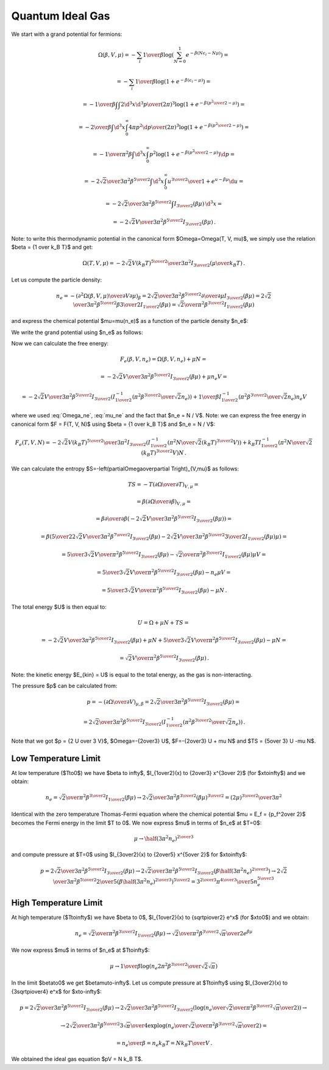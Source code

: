 Quantum Ideal Gas
=================

We start with a grand potential for fermions:

.. math::

    \Omega(\beta, V, \mu)
    = -\sum_i {1\over\beta}
        \log\left(\sum_{N=0}^1 e^{-\beta\left(N\epsilon_i - N\mu\right)}\right)
            =

    = -\sum_i {1\over\beta}
        \log\left(1 + e^{-\beta\left(\epsilon_i - \mu\right)}\right)
            =

    = -{1\over\beta}
        \int \int {2\d^3 x \d^3 p \over (2\pi)^3} \log\left(1 +
            e^{-\beta\left({p^2\over 2} - \mu\right)}\right)
            =

    = -{2\over\beta}
        \int \d^3 x \int_0^\infty{ 4\pi p^2 \d p \over (2\pi)^3} \log\left(1 +
            e^{-\beta\left({p^2\over 2} - \mu\right)}\right)
            =

    = -{1\over \pi^2 \beta}
        \int \d^3 x \int_0^\infty p^2 \log\left(1 +
            e^{-\beta\left({p^2\over 2} - \mu\right)}\right) \d p
            =

    = -{2\sqrt2 \over 3 \pi^2 \beta^{5\over2}}
        \int \d^3 x \int_0^\infty {u^{3\over2} \over
            1 + e^{u-\beta\mu}} \d u
                =

    = -{2\sqrt2 \over 3 \pi^2 \beta^{5\over2}}
        \int I_{3\over2}\left(\beta\mu\right) \,\d^3 x
        =

    = -{2\sqrt2 V \over 3 \pi^2 \beta^{5\over2}}
        I_{3\over2}\left(\beta\mu\right) \,.

Note: to write this thermodynamic potential in the canonical form
$\Omega=\Omega(T, V, \mu)$, we simply
use the relation $\beta = {1 \over k_B T}$ and get:

.. math::

    \Omega(T, V, \mu)
        = -{2\sqrt2 V (k_B T)^{5\over2} \over 3 \pi^2}
            I_{3\over2}\left(\mu\over k_B T\right) \,.

Let us compute the particle density:

.. math::

    n_e = - \left({\partial^2 \Omega(\beta, V, \mu) \over
            \partial V \partial \mu}\right)_\beta
        = {2\sqrt2 \over 3 \pi^2 \beta^{5\over2}}
            {\partial \over \partial \mu}
                I_{3\over2}\left(\beta\mu\right)
        = {2\sqrt2 \over 3 \pi^2 \beta^{5\over2}}
            \beta {3\over 2} I_{1\over2}
                \left(\beta\mu\right)
        = {\sqrt2 \over \pi^2 \beta^{3\over2}} I_{1\over2}
                \left(\beta\mu\right)

and express the chemical potential $\mu=\mu(n_e)$ as a function of the particle
density $n_e$:

.. math::
    :label: mu_ne

    \mu = {1\over\beta} I_{1\over2}^{-1}\left(
                {\pi^2 \beta^{3\over2} \over \sqrt 2} n_e
            \right)

We write the grand potential using $n_e$ as follows:

.. math::
    :label: Omega_ne

    \Omega(\beta, V, n_e)
        = -{2\sqrt2 V \over 3 \pi^2 \beta^{5\over2}}
            I_{3\over2}\left(
            I_{1\over2}^{-1}\left(
                            {\pi^2 \beta^{3\over2} \over \sqrt 2} n_e
                        \right)
            \right)\,.

Now we can calculate the free energy:

.. math::

    F_e(\beta, V, n_e) = \Omega(\beta, V, n_e) + \mu N =

        = -{2\sqrt2 V \over 3 \pi^2 \beta^{5\over2}}
            I_{3\over2}\left(\beta\mu \right)
            + \mu n_e V =

        = -{2\sqrt2 V \over 3 \pi^2 \beta^{5\over2}}
            I_{3\over2}\left(
            I_{1\over2}^{-1}\left(
                            {\pi^2 \beta^{3\over2} \over \sqrt 2} n_e
                        \right)
            \right)
            +
            {1\over\beta} I_{1\over2}^{-1}\left(
                            {\pi^2 \beta^{3\over2} \over \sqrt 2} n_e
                        \right) n_e V

where we used :eq:`Omega_ne`, :eq:`mu_ne` and the fact that $n_e = N / V$.
Note: we can express the free energy in canonical form $F = F(T, V, N)$ using
$\beta = {1 \over k_B T}$ and $n_e = N / V$:

.. math::

    F_e(T, V, N)
        = -{2\sqrt2 V (k_B T)^{5\over2} \over 3 \pi^2 }
            I_{3\over2}\left(
            I_{1\over2}^{-1}\left(
                            {\pi^2 N \over \sqrt 2 (k_B T)^{3\over2} V}
                        \right)
            \right)
            +
            k_B T I_{1\over2}^{-1}\left(
                            {\pi^2 N \over \sqrt 2 (k_B T)^{3\over2} V}
                        \right) N \,.

We can calculate the entropy
$S=-\left(\partial\Omega\over\partial T\right)_{V,\mu}$ as follows:

.. math::

    TS
        =-T \left(\partial\Omega\over\partial T\right)_{V,\mu} =

        =\beta \left(\partial\Omega\over\partial \beta\right)_{V,\mu} =

        =\beta {\partial\over\partial \beta}\left(
            -{2\sqrt2 V \over 3 \pi^2 \beta^{5\over2}}
                I_{3\over2}\left(\beta\mu\right)
        \right) =

        =\beta \left(
            {5\over2}{2\sqrt2 V \over 3 \pi^2 \beta^{7\over2}}
            I_{3\over2}(\beta\mu)
            -{2\sqrt2 V \over 3 \pi^2 \beta^{5\over2}}
            {3\over2} I_{1\over2}(\beta\mu) \mu
        \right) =

        = {5\over3}{\sqrt2 V \over \pi^2 \beta^{5\over2}} I_{3\over2}(\beta\mu)
            -{\sqrt2\over \pi^2 \beta^{3\over2}} I_{1\over2}(\beta\mu) \mu V =

        = {5\over3}{\sqrt2 V \over \pi^2 \beta^{5\over2}} I_{3\over2}(\beta\mu)
            -n_e \mu V =

        = {5\over3}{\sqrt2 V \over \pi^2 \beta^{5\over2}} I_{3\over2}(\beta\mu)
            -\mu N \,.


The total energy $U$ is then equal to:

.. math::

    U = \Omega + \mu N + TS =

        = -{2\sqrt2 V \over 3 \pi^2 \beta^{5\over2}}
        I_{3\over2}\left(\beta\mu\right)
        + \mu N
        + {5\over3}{\sqrt2 V \over \pi^2 \beta^{5\over2}} I_{3\over2}(\beta\mu)
            -\mu N =

        = {\sqrt2 V \over \pi^2 \beta^{5\over2}}
        I_{3\over2}\left(\beta\mu\right) \,.

Note: the kinetic energy $E_{kin} = U$ is equal to the total energy, as the gas
is non-interacting.

The pressure $p$ can be calculated from:

.. math::

    p = - \left(\partial\Omega\over\partial V\right)_{\mu,\beta}
    = {2\sqrt2 \over 3 \pi^2 \beta^{5\over2}}
        I_{3\over2}\left(\beta\mu\right) =

        = {2\sqrt2 \over 3 \pi^2 \beta^{5\over2}}
            I_{3\over2}\left(
            I_{1\over2}^{-1}\left(
                            {\pi^2 \beta^{3\over2} \over \sqrt 2} n_e
                        \right)
            \right) \,.

Note that we got $p = {2 U \over 3 V}$, $\Omega=-{2\over3} U$,
$F=-{2\over3} U + \mu N$ and $TS = {5\over 3} U -\mu N$.

Low Temperature Limit
---------------------

At low temperature ($T\to0$) we have
$\beta \to \infty$, $I_{1\over2}(x) \to {2\over3} x^{3\over 2}$
(for $x\to\infty$) and we obtain:

.. math::

    n_e = {\sqrt2 \over \pi^2 \beta^{3\over2}} I_{1\over2}
                \left(\beta\mu\right)
        \to
      {2\sqrt 2\over 3\pi^2 \beta^{3\over2}} (\beta\mu)^{3\over2}
      ={(2\mu)^{3\over2} \over 3\pi^2}

Identical with the zero temperature Thomas-Fermi equation where the chemical
potential $\mu = E_f = {p_f^2\over 2}$ becomes the Fermi energy in the limit $T
\to 0$. We now express $\mu$ in terms of $n_e$ at $T=0$:

.. math::

    \mu \to \half (3\pi^2 n_e)^{2\over 3}

and compute pressure at $T=0$ using $I_{3\over2}(x) \to {2\over5} x^{5\over 2}$
for $x\to\infty$:

.. math::

    p = {2\sqrt2 \over 3 \pi^2 \beta^{5\over2}}
        I_{3\over2}\left(\beta\mu\right)
      \to {2\sqrt2 \over 3 \pi^2 \beta^{5\over2}}
        I_{3\over2}\left(\beta \half (3\pi^2 n_e)^{2\over 3} \right)
      \to {2\sqrt2 \over 3 \pi^2 \beta^{5\over2}}
        {2\over 5} \left(\beta \half (3\pi^2 n_e)^{2\over 3} \right)^{5\over 2}
     = {3^{2\over 3} \pi^{4\over 3} \over 5} n_e^{5\over 3}

High Temperature Limit
----------------------

At high temperature ($T\to\infty$) we have
$\beta \to 0$, $I_{1\over2}(x) \to {\sqrt\pi\over2} e^x$
(for $x\to0$) and we obtain:

.. math::

    n_e = {\sqrt2 \over \pi^2 \beta^{3\over2}} I_{1\over2}
                \left(\beta\mu\right)
        \to
      {\sqrt 2\over\pi^2 \beta^{3\over2}} {\sqrt\pi\over2} e^{\beta\mu}

We now express $\mu$ in terms of $n_e$ at $T\to\infty$:

.. math::

    \mu \to {1\over\beta}\log\left( n_e
        {2\pi^2 \beta^{3\over2} \over \sqrt 2 \sqrt\pi}
    \right)

In the limit $\beta\to0$ we get $\beta\mu\to-\infty$.
Let us compute pressure at $T\to\infty$ using $I_{3\over2}(x) \to
{3\sqrt\pi\over4} e^x$ for $x\to-\infty$:

.. math::

    p = {2\sqrt2 \over 3 \pi^2 \beta^{5\over2}}
        I_{3\over2}\left(\beta\mu\right)
      \to {2\sqrt2 \over 3 \pi^2 \beta^{5\over2}}
        I_{3\over2}\left(
            \log\left( n_e \over
                  {\sqrt 2\over\pi^2 \beta^{3\over2}} {\sqrt\pi\over2}
                \right)
        \right) \to

      \to {2\sqrt2 \over 3 \pi^2 \beta^{5\over2}}
        {3\sqrt\pi\over 4} \exp\log\left( n_e \over
                  {\sqrt 2\over\pi^2 \beta^{3\over2}} {\sqrt\pi\over2}
                \right) =

      = {n_e \over \beta} = n_e k_B T = {N k_B T \over V}\,.

We obtained the ideal gas equation $pV = N k_B T$.

